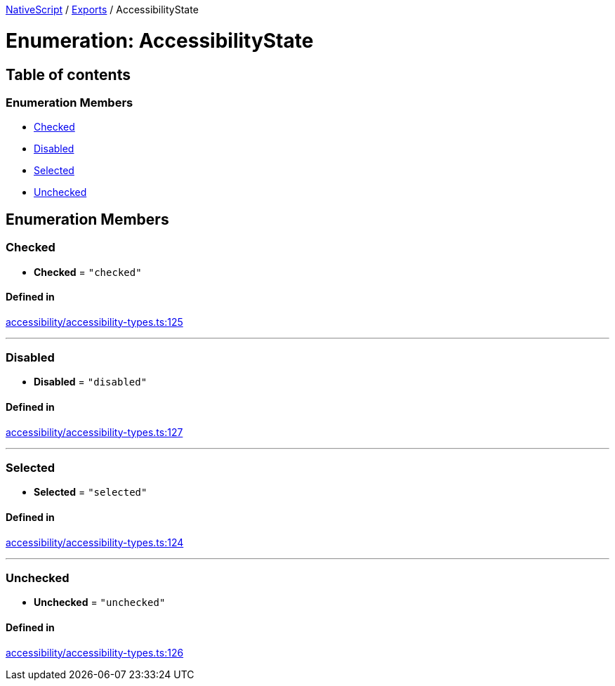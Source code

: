 

xref:../README.adoc[NativeScript] / xref:../modules.adoc[Exports] / AccessibilityState

= Enumeration: AccessibilityState

== Table of contents

=== Enumeration Members

* link:AccessibilityState.md#checked[Checked]
* link:AccessibilityState.md#disabled[Disabled]
* link:AccessibilityState.md#selected[Selected]
* link:AccessibilityState.md#unchecked[Unchecked]

== Enumeration Members

[#checked]
=== Checked

• *Checked* = `"checked"`

==== Defined in

https://github.com/NativeScript/NativeScript/blob/02d4834bd/packages/core/accessibility/accessibility-types.ts#L125[accessibility/accessibility-types.ts:125]

'''

[#disabled]
=== Disabled

• *Disabled* = `"disabled"`

==== Defined in

https://github.com/NativeScript/NativeScript/blob/02d4834bd/packages/core/accessibility/accessibility-types.ts#L127[accessibility/accessibility-types.ts:127]

'''

[#selected]
=== Selected

• *Selected* = `"selected"`

==== Defined in

https://github.com/NativeScript/NativeScript/blob/02d4834bd/packages/core/accessibility/accessibility-types.ts#L124[accessibility/accessibility-types.ts:124]

'''

[#unchecked]
=== Unchecked

• *Unchecked* = `"unchecked"`

==== Defined in

https://github.com/NativeScript/NativeScript/blob/02d4834bd/packages/core/accessibility/accessibility-types.ts#L126[accessibility/accessibility-types.ts:126]
